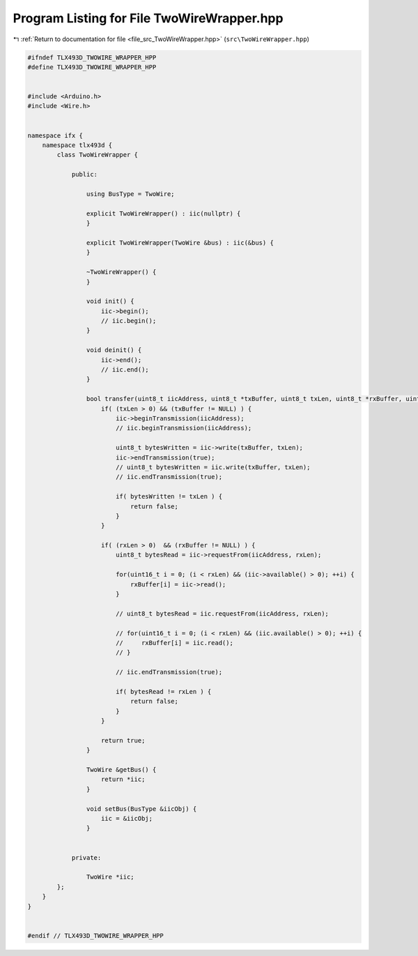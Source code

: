 
.. _program_listing_file_src_TwoWireWrapper.hpp:

Program Listing for File TwoWireWrapper.hpp
===========================================

|exhale_lsh| :ref:`Return to documentation for file <file_src_TwoWireWrapper.hpp>` (``src\TwoWireWrapper.hpp``)

.. |exhale_lsh| unicode:: U+021B0 .. UPWARDS ARROW WITH TIP LEFTWARDS

.. code-block:: cpp

   #ifndef TLX493D_TWOWIRE_WRAPPER_HPP
   #define TLX493D_TWOWIRE_WRAPPER_HPP
   
   
   #include <Arduino.h>
   #include <Wire.h>
   
   
   namespace ifx {
       namespace tlx493d {
           class TwoWireWrapper {
   
               public:
   
                   using BusType = TwoWire;
   
                   explicit TwoWireWrapper() : iic(nullptr) {
                   }
   
                   explicit TwoWireWrapper(TwoWire &bus) : iic(&bus) {
                   }
   
                   ~TwoWireWrapper() {
                   }
   
                   void init() {
                       iic->begin();
                       // iic.begin();
                   }
   
                   void deinit() {
                       iic->end();
                       // iic.end();
                   }
   
                   bool transfer(uint8_t iicAddress, uint8_t *txBuffer, uint8_t txLen, uint8_t *rxBuffer, uint8_t rxLen) {
                       if( (txLen > 0) && (txBuffer != NULL) ) {
                           iic->beginTransmission(iicAddress);
                           // iic.beginTransmission(iicAddress);
   
                           uint8_t bytesWritten = iic->write(txBuffer, txLen);
                           iic->endTransmission(true);
                           // uint8_t bytesWritten = iic.write(txBuffer, txLen);
                           // iic.endTransmission(true);
   
                           if( bytesWritten != txLen ) {
                               return false;
                           }
                       }
   
                       if( (rxLen > 0)  && (rxBuffer != NULL) ) {
                           uint8_t bytesRead = iic->requestFrom(iicAddress, rxLen);
   
                           for(uint16_t i = 0; (i < rxLen) && (iic->available() > 0); ++i) {
                               rxBuffer[i] = iic->read();
                           }
   
                           // uint8_t bytesRead = iic.requestFrom(iicAddress, rxLen);
   
                           // for(uint16_t i = 0; (i < rxLen) && (iic.available() > 0); ++i) {
                           //     rxBuffer[i] = iic.read();
                           // }
   
                           // iic.endTransmission(true);
   
                           if( bytesRead != rxLen ) {
                               return false;
                           }
                       }
   
                       return true;
                   }
   
                   TwoWire &getBus() {
                       return *iic;
                   }
   
                   void setBus(BusType &iicObj) {
                       iic = &iicObj;
                   }
   
   
               private:
                   
                   TwoWire *iic; 
           };
       }
   }
   
   
   #endif // TLX493D_TWOWIRE_WRAPPER_HPP
